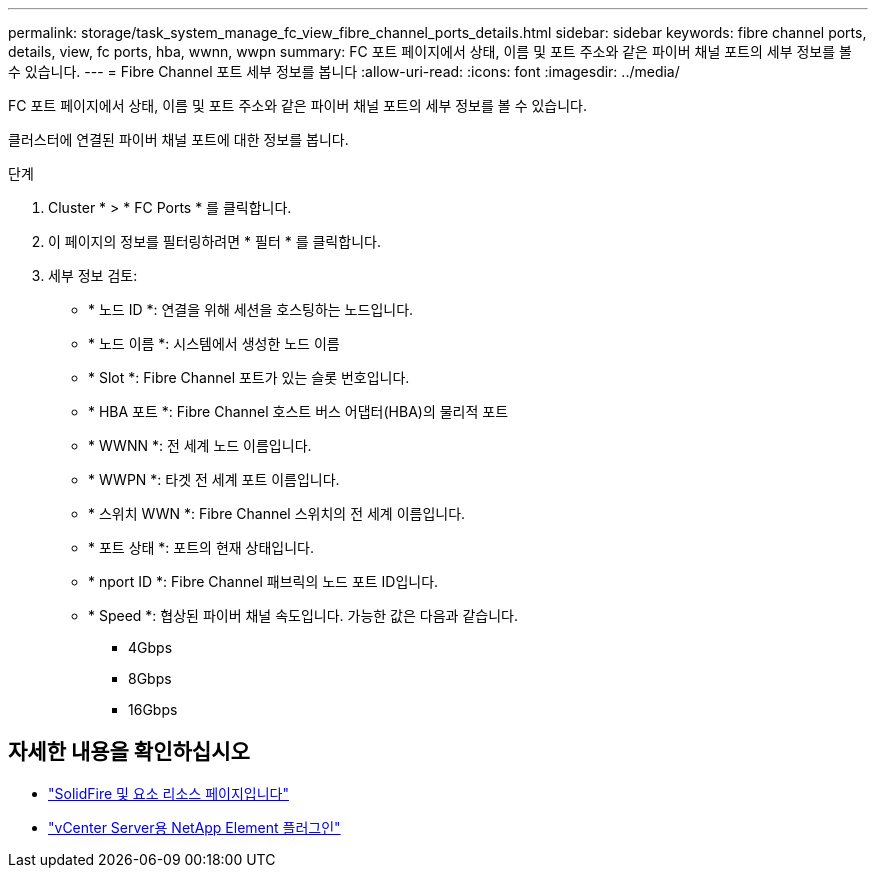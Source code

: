 ---
permalink: storage/task_system_manage_fc_view_fibre_channel_ports_details.html 
sidebar: sidebar 
keywords: fibre channel ports, details, view, fc ports, hba, wwnn, wwpn 
summary: FC 포트 페이지에서 상태, 이름 및 포트 주소와 같은 파이버 채널 포트의 세부 정보를 볼 수 있습니다. 
---
= Fibre Channel 포트 세부 정보를 봅니다
:allow-uri-read: 
:icons: font
:imagesdir: ../media/


[role="lead"]
FC 포트 페이지에서 상태, 이름 및 포트 주소와 같은 파이버 채널 포트의 세부 정보를 볼 수 있습니다.

클러스터에 연결된 파이버 채널 포트에 대한 정보를 봅니다.

.단계
. Cluster * > * FC Ports * 를 클릭합니다.
. 이 페이지의 정보를 필터링하려면 * 필터 * 를 클릭합니다.
. 세부 정보 검토:
+
** * 노드 ID *: 연결을 위해 세션을 호스팅하는 노드입니다.
** * 노드 이름 *: 시스템에서 생성한 노드 이름
** * Slot *: Fibre Channel 포트가 있는 슬롯 번호입니다.
** * HBA 포트 *: Fibre Channel 호스트 버스 어댑터(HBA)의 물리적 포트
** * WWNN *: 전 세계 노드 이름입니다.
** * WWPN *: 타겟 전 세계 포트 이름입니다.
** * 스위치 WWN *: Fibre Channel 스위치의 전 세계 이름입니다.
** * 포트 상태 *: 포트의 현재 상태입니다.
** * nport ID *: Fibre Channel 패브릭의 노드 포트 ID입니다.
** * Speed *: 협상된 파이버 채널 속도입니다. 가능한 값은 다음과 같습니다.
+
*** 4Gbps
*** 8Gbps
*** 16Gbps








== 자세한 내용을 확인하십시오

* https://www.netapp.com/data-storage/solidfire/documentation["SolidFire 및 요소 리소스 페이지입니다"^]
* https://docs.netapp.com/us-en/vcp/index.html["vCenter Server용 NetApp Element 플러그인"^]

